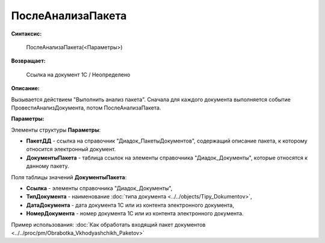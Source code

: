 
ПослеАнализаПакета
==================

**Синтаксис:**

    ПослеАнализаПакета(<Параметры>)

**Возвращает:**

    Ссылка на документ 1С / Неопределено

**Описание:**

Вызывается действием "Выполнить анализ пакета". Сначала для каждого документа выполняется событие ПровестиАнализДокумента, потом ПослеАнализаПакета.

**Параметры:**

Элементы структуры **Параметры**:

* **ПакетДД** - ссылка на справочник "Диадок_ПакетыДокументов", содержащий описание пакета, к которому относится электронный документ.
* **ДокументыПакета** - таблица ссылок на элементы справочника "Диадок_Документы", которые относятся к данному пакету.

Поля таблицы значений **ДокументыПакета**:

* **Ссылка** - элементы справочника "Диадок_Документы",
* **ТипДокумента** - наименование :doc:`типа документа <../../objects/Tipy_Dokumentov>`,
* **ДатаДокумента** - дата документа 1С или из контента электронного документа,
* **НомерДокумента** - номер документа 1С или из контента электронного документа.

Пример использования: :doc:`Как обработать входящий пакет документов <../../proc/pm/Obrabotka_Vkhodyashchikh_Paketov>`

